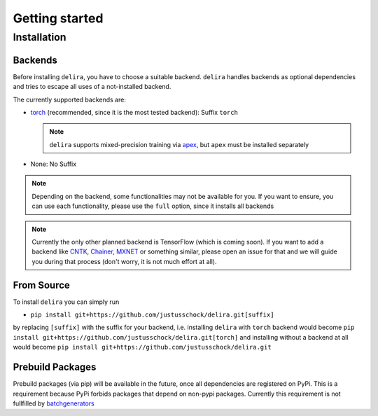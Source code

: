 Getting started
===============

Installation
------------

Backends
~~~~~~~~~~~

Before installing ``delira``, you have to choose a suitable backend.
``delira`` handles backends as optional dependencies and tries to escape all uses of a not-installed backend.

The currently supported backends are:

* `torch <https://pytorch.org>`_ (recommended, since it is the most tested backend): Suffix ``torch``

  .. note::
    ``delira`` supports mixed-precision training via `apex <https://github.com/NVIDIA/apex>`_, but ``apex`` must be installed separately

* None: No Suffix

.. note::
  Depending on the backend, some functionalities may not be available for you. If you want to ensure, you can use each functionality, please use the ``full`` option, since it installs all backends
  
.. note:: 
  Currently the only other planned backend is TensorFlow (which is coming soon). If you want to add a backend like `CNTK <https://www.microsoft.com/en-us/cognitive-toolkit/>`_, `Chainer <https://chainer.org/>`_, `MXNET <https://mxnet.apache.org/>`_ or something similar, please open an issue for that and we will guide you during that process (don't worry, it is not much effort at all).

From Source
~~~~~~~~~~~
To install ``delira`` you can simply run

* ``pip install git+https://github.com/justusschock/delira.git[suffix]``

by replacing ``[suffix]`` with the suffix for your backend, i.e. installing ``delira`` with ``torch`` backend would become ``pip install git+https://github.com/justusschock/delira.git[torch]`` and installing without a backend at all would become ``pip install git+https://github.com/justusschock/delira.git``

Prebuild Packages
~~~~~~~~~~~~~~~~~
Prebuild packages (via pip) will be available in the future, once all dependencies are registered on PyPi. This is a requirement because PyPi forbids packages that depend on non-pypi packages.
Currently this requirement is not fullfilled by `batchgenerators <https://github.com/MIC-DKFZ/batchgenerators>`_

